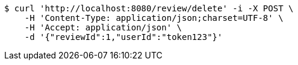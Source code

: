[source,bash]
----
$ curl 'http://localhost:8080/review/delete' -i -X POST \
    -H 'Content-Type: application/json;charset=UTF-8' \
    -H 'Accept: application/json' \
    -d '{"reviewId":1,"userId":"token123"}'
----